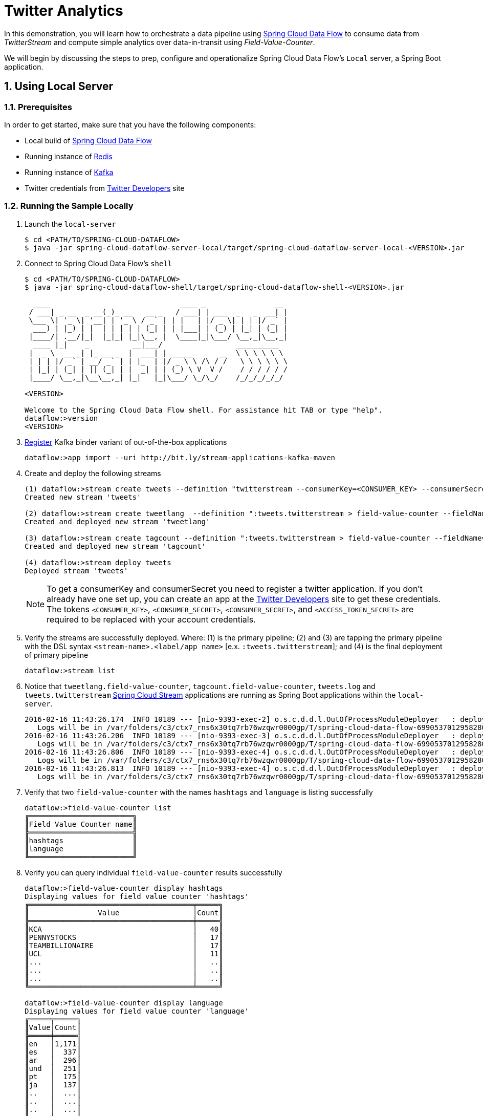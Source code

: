 :sectnums:
= Twitter Analytics

In this demonstration, you will learn how to orchestrate a data pipeline using http://cloud.spring.io/spring-cloud-dataflow/[Spring Cloud Data Flow] to consume data from _TwitterStream_ and compute simple analytics over data-in-transit using _Field-Value-Counter_. 

We will begin by discussing the steps to prep, configure and operationalize Spring Cloud Data Flow's `Local` server, a Spring Boot application.

== Using Local Server

=== Prerequisites

In order to get started, make sure that you have the following components:

* Local build of link:https://github.com/spring-cloud/spring-cloud-dataflow[Spring Cloud Data Flow]
* Running instance of link:http://redis.io/[Redis]
* Running instance of link:http://kafka.apache.org/downloads.html[Kafka]
* Twitter credentials from link:https://apps.twitter.com/[Twitter Developers] site

=== Running the Sample Locally

. Launch the `local-server`
+
```
$ cd <PATH/TO/SPRING-CLOUD-DATAFLOW>
$ java -jar spring-cloud-dataflow-server-local/target/spring-cloud-dataflow-server-local-<VERSION>.jar

```
+

. Connect to Spring Cloud Data Flow's `shell`
+
```
$ cd <PATH/TO/SPRING-CLOUD-DATAFLOW>
$ java -jar spring-cloud-dataflow-shell/target/spring-cloud-dataflow-shell-<VERSION>.jar

  ____                              ____ _                __
 / ___| _ __  _ __(_)_ __   __ _   / ___| | ___  _   _  __| |
 \___ \| '_ \| '__| | '_ \ / _` | | |   | |/ _ \| | | |/ _` |
  ___) | |_) | |  | | | | | (_| | | |___| | (_) | |_| | (_| |
 |____/| .__/|_|  |_|_| |_|\__, |  \____|_|\___/ \__,_|\__,_|
  ____ |_|    _          __|___/                 __________
 |  _ \  __ _| |_ __ _  |  ___| | _____      __  \ \ \ \ \ \
 | | | |/ _` | __/ _` | | |_  | |/ _ \ \ /\ / /   \ \ \ \ \ \
 | |_| | (_| | || (_| | |  _| | | (_) \ V  V /    / / / / / /
 |____/ \__,_|\__\__,_| |_|   |_|\___/ \_/\_/    /_/_/_/_/_/

<VERSION>

Welcome to the Spring Cloud Data Flow shell. For assistance hit TAB or type "help".
dataflow:>version
<VERSION>
```

+
. https://github.com/spring-cloud/spring-cloud-dataflow/blob/master/spring-cloud-dataflow-docs/src/main/asciidoc/streams.adoc#register-a-stream-app[Register] Kafka binder variant of out-of-the-box applications
+

```
dataflow:>app import --uri http://bit.ly/stream-applications-kafka-maven
```

+
. Create and deploy the following streams
+
```
(1) dataflow:>stream create tweets --definition "twitterstream --consumerKey=<CONSUMER_KEY> --consumerSecret=<CONSUMER_SECRET> --accessToken=<ACCESS_TOKEN> --accessTokenSecret=<ACCESS_TOKEN_SECRET> | log"
Created new stream 'tweets'

(2) dataflow:>stream create tweetlang  --definition ":tweets.twitterstream > field-value-counter --fieldName=lang --name=language" --deploy
Created and deployed new stream 'tweetlang'

(3) dataflow:>stream create tagcount --definition ":tweets.twitterstream > field-value-counter --fieldName=entities.hashtags.text --name=hashtags" --deploy
Created and deployed new stream 'tagcount'

(4) dataflow:>stream deploy tweets
Deployed stream 'tweets'
```
NOTE: To get a consumerKey and consumerSecret you need to register a twitter application. If you don’t already have one set up, you can create an app at the link:https://apps.twitter.com/[Twitter Developers] site to get these credentials. The tokens `<CONSUMER_KEY>`, `<CONSUMER_SECRET>`, `<CONSUMER_SECRET>`, and `<ACCESS_TOKEN_SECRET>` are required to be replaced with your account credentials. 

+
. Verify the streams are successfully deployed. Where: (1) is the primary pipeline; (2) and (3) are tapping the primary pipeline with the DSL syntax `<stream-name>.<label/app name>` [e.x. `:tweets.twitterstream`]; and (4) is the final deployment of primary pipeline

+
```
dataflow:>stream list
```
+
. Notice that `tweetlang.field-value-counter`, `tagcount.field-value-counter`, `tweets.log` and `tweets.twitterstream` link:https://github.com/spring-cloud/spring-cloud-stream-modules/[Spring Cloud Stream] applications are running as Spring Boot applications within the `local-server`.
+

```
2016-02-16 11:43:26.174  INFO 10189 --- [nio-9393-exec-2] o.s.c.d.d.l.OutOfProcessModuleDeployer   : deploying module org.springframework.cloud.stream.module:field-value-counter-sink:jar:exec:1.0.0.BUILD-SNAPSHOT instance 0
   Logs will be in /var/folders/c3/ctx7_rns6x30tq7rb76wzqwr0000gp/T/spring-cloud-data-flow-6990537012958280418/tweetlang-1455651806160/tweetlang.field-value-counter
2016-02-16 11:43:26.206  INFO 10189 --- [nio-9393-exec-3] o.s.c.d.d.l.OutOfProcessModuleDeployer   : deploying module org.springframework.cloud.stream.module:field-value-counter-sink:jar:exec:1.0.0.BUILD-SNAPSHOT instance 0
   Logs will be in /var/folders/c3/ctx7_rns6x30tq7rb76wzqwr0000gp/T/spring-cloud-data-flow-6990537012958280418/tagcount-1455651806202/tagcount.field-value-counter
2016-02-16 11:43:26.806  INFO 10189 --- [nio-9393-exec-4] o.s.c.d.d.l.OutOfProcessModuleDeployer   : deploying module org.springframework.cloud.stream.module:log-sink:jar:exec:1.0.0.BUILD-SNAPSHOT instance 0
   Logs will be in /var/folders/c3/ctx7_rns6x30tq7rb76wzqwr0000gp/T/spring-cloud-data-flow-6990537012958280418/tweets-1455651806800/tweets.log
2016-02-16 11:43:26.813  INFO 10189 --- [nio-9393-exec-4] o.s.c.d.d.l.OutOfProcessModuleDeployer   : deploying module org.springframework.cloud.stream.module:twitterstream-source:jar:exec:1.0.0.BUILD-SNAPSHOT instance 0
   Logs will be in /var/folders/c3/ctx7_rns6x30tq7rb76wzqwr0000gp/T/spring-cloud-data-flow-6990537012958280418/tweets-1455651806800/tweets.twitterstream
```
+
. Verify that two `field-value-counter` with the names `hashtags` and `language` is listing successfully
+
```
dataflow:>field-value-counter list
╔════════════════════════╗
║Field Value Counter name║
╠════════════════════════╣
║hashtags                ║
║language                ║
╚════════════════════════╝
```
+
. Verify you can query individual `field-value-counter` results successfully 
+
```
dataflow:>field-value-counter display hashtags
Displaying values for field value counter 'hashtags'
╔══════════════════════════════════════╤═════╗
║                Value                 │Count║
╠══════════════════════════════════════╪═════╣
║KCA                                   │   40║
║PENNYSTOCKS                           │   17║
║TEAMBILLIONAIRE                       │   17║
║UCL                                   │   11║
║...                                   │   ..║
║...                                   │   ..║
║...                                   │   ..║
╚══════════════════════════════════════╧═════╝

dataflow:>field-value-counter display language
Displaying values for field value counter 'language'
╔═════╤═════╗
║Value│Count║
╠═════╪═════╣
║en   │1,171║
║es   │  337║
║ar   │  296║
║und  │  251║
║pt   │  175║
║ja   │  137║
║..   │  ...║
║..   │  ...║
║..   │  ...║
╚═════╧═════╝

```

+
. Go to `Dashboard` accessible at `http://localhost:9393/dashboard` and launch the `Analytics` tab. From the default `Dashboard` menu, select the following combinations to visualize real-time updates on `field-value-counter`.

- For real-time updates on `language` tags, select:
 .. Metric Type as `Field-Value-Counters`
 .. Stream as `language` 
 .. Visualization as `Bubble-Chart` or `Pie-Chart`
- For real-time updates on `hashtags` tags, select:
 .. Metric Type as `Field-Value-Counters`
 .. Stream as `hashtags` 
 .. Visualization as `Bubble-Chart` or `Pie-Chart`

image::images/twitter_analytics.png[Twitter Analytics Visualization]

== Summary 

In this sample, you have learned:

* How to use Spring Cloud Data Flow's `Local` server
* How to use Spring Cloud Data Flow's `shell`
* How to create streaming data pipeline to compute simple analytics using `Twitter Stream` and `Field Value Counter` data microservices

